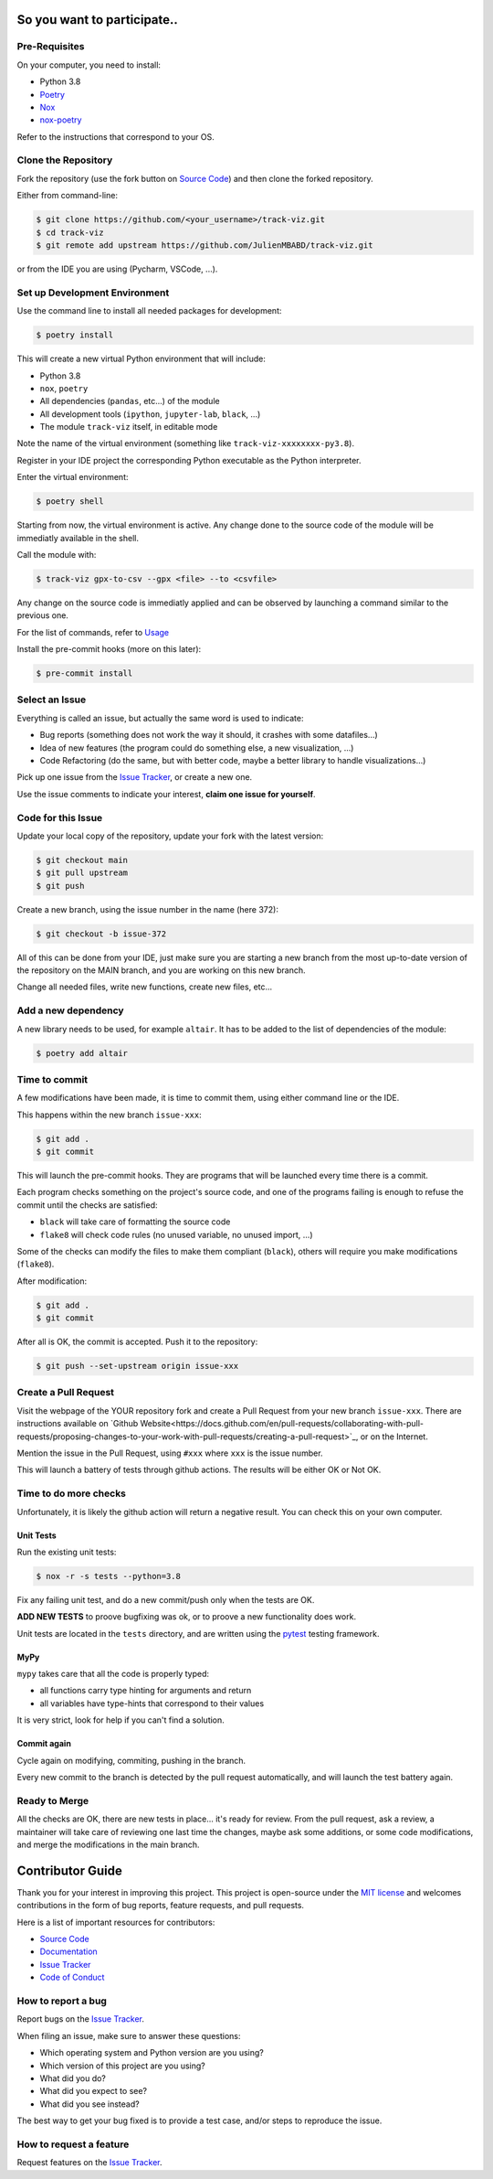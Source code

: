 So you want to participate..
=============================

Pre-Requisites
--------------

On your computer, you need to install:

- Python 3.8
- Poetry_
- Nox_
- nox-poetry_

Refer to the instructions that correspond to your OS.


Clone the Repository
--------------------

Fork the repository (use the fork button on `Source Code`_) and then clone the forked repository.

Either from command-line:

.. code:: console

    $ git clone https://github.com/<your_username>/track-viz.git
    $ cd track-viz
    $ git remote add upstream https://github.com/JulienMBABD/track-viz.git

or from the IDE you are using (Pycharm, VSCode, ...).

Set up Development Environment
------------------------------

Use the command line to install all needed packages for development:

.. code:: console

    $ poetry install

This will create a new virtual Python environment that will include:

- Python 3.8
- ``nox``, ``poetry``
- All dependencies (``pandas``, etc...) of the module
- All development tools (``ipython``, ``jupyter-lab``, ``black``, ...)
- The module ``track-viz`` itself, in editable mode

Note the name of the virtual environment (something like ``track-viz-xxxxxxxx-py3.8``).

Register in your IDE project the corresponding Python executable as the Python interpreter.

Enter the virtual environment:

.. code:: console

    $ poetry shell

Starting from now, the virtual environment is active. Any change done to the source code of the module will be
immediatly available in the shell.

Call the module with:

.. code:: console

    $ track-viz gpx-to-csv --gpx <file> --to <csvfile>

Any change on the source code is immediatly applied and can be observed by launching a command similar to the previous one.

For the list of commands, refer to `Usage <https://track-viz.readthedocs.io/en/latest/usage.html>`_

Install the pre-commit hooks (more on this later):

.. code:: console

    $ pre-commit install


.. _Poetry: https://python-poetry.org/
.. _Nox: https://nox.thea.codes/
.. _nox-poetry: https://nox-poetry.readthedocs.io/


Select an Issue
---------------

Everything is called an issue, but actually the same word is used to indicate:

- Bug reports (something does not work the way it should, it crashes with some datafiles...)
- Idea of new features (the program could do something else, a new visualization, ...)
- Code Refactoring (do the same, but with better code, maybe a better library to handle visualizations...)

Pick up one issue from the `Issue Tracker`_, or create a new one.

Use the issue comments to indicate your interest, **claim one issue for yourself**.


Code for this Issue
-------------------

Update your local copy of the repository, update your fork with the latest version:

.. code:: console

    $ git checkout main
    $ git pull upstream
    $ git push

Create a new branch, using the issue number in the name (here 372):

.. code:: console

    $ git checkout -b issue-372

All of this can be done from your IDE, just make sure you are starting a new branch from the most up-to-date
version of the repository on the MAIN branch, and you are working on this new branch.

Change all needed files, write new functions, create new files, etc...

Add a new dependency
--------------------

A new library needs to be used, for example ``altair``. It has to be added to the list of dependencies of the module:

.. code:: console

    $ poetry add altair


Time to commit
--------------

A few modifications have been made, it is time to commit them, using either command line or the IDE.

This happens within the new branch ``issue-xxx``:

.. code:: console

    $ git add .
    $ git commit

This will launch the pre-commit hooks. They are programs that will be launched every time there is a commit.

Each program checks something on the project's source code, and one of the programs failing is enough to refuse the
commit until the checks are satisfied:

- ``black`` will take care of formatting the source code
- ``flake8`` will check code rules (no unused variable, no unused import, ...)

Some of the checks can modify the files to make them compliant (``black``), others will require you make modifications
(``flake8``).

After modification:

.. code:: console

    $ git add .
    $ git commit

After all is OK, the commit is accepted. Push it to the repository:

.. code:: console

    $ git push --set-upstream origin issue-xxx

Create a Pull Request
---------------------

Visit the webpage of the YOUR repository fork and create a Pull Request from your new branch ``issue-xxx``. There are
instructions available on `Github Website<https://docs.github.com/en/pull-requests/collaborating-with-pull-requests/proposing-changes-to-your-work-with-pull-requests/creating-a-pull-request>`_,
or on the Internet.

Mention the issue in the Pull Request, using ``#xxx`` where ``xxx`` is the issue number.

This will launch a battery of tests through github actions. The results will be either OK or Not OK.


Time to do more checks
----------------------

Unfortunately, it is likely the github action will return a negative result. You can check this on your own computer.

Unit Tests
**********

Run the existing unit tests:

.. code:: console

    $ nox -r -s tests --python=3.8

Fix any failing unit test, and do a new commit/push only when the tests are OK.

**ADD NEW TESTS** to proove bugfixing was ok, or to proove a new functionality does work.

Unit tests are located in the ``tests`` directory,
and are written using the pytest_ testing framework.

.. _pytest: https://pytest.readthedocs.io/

MyPy
****

``mypy`` takes care that all the code is properly typed:

- all functions carry type hinting for arguments and return
- all variables have type-hints that correspond to their values

It is very strict, look for help if you can't find a solution.

Commit again
************

Cycle again on modifying, commiting, pushing in the branch.

Every new commit to the branch is detected by the pull request automatically, and will launch the test battery
again.


Ready to Merge
--------------

All the checks are OK, there are new tests in place... it's ready for review. From the pull request, ask a review,
a maintainer will take care of reviewing one last time the changes, maybe ask some additions, or some code modifications,
and merge the modifications in the main branch.



.. _pull request: https://github.com/JulienMBABD/track-viz/pulls
.. github-only
.. _Code of Conduct: CODE_OF_CONDUCT.rst

Contributor Guide
=================

Thank you for your interest in improving this project.
This project is open-source under the `MIT license`_ and
welcomes contributions in the form of bug reports, feature requests, and pull requests.

Here is a list of important resources for contributors:

- `Source Code`_
- `Documentation`_
- `Issue Tracker`_
- `Code of Conduct`_

.. _MIT license: https://opensource.org/licenses/MIT
.. _Source Code: https://github.com/JulienMBABD/track-viz
.. _Documentation: https://track-viz.readthedocs.io/
.. _Issue Tracker: https://github.com/JulienMBABD/track-viz/issues

How to report a bug
-------------------

Report bugs on the `Issue Tracker`_.

When filing an issue, make sure to answer these questions:

- Which operating system and Python version are you using?
- Which version of this project are you using?
- What did you do?
- What did you expect to see?
- What did you see instead?

The best way to get your bug fixed is to provide a test case,
and/or steps to reproduce the issue.


How to request a feature
------------------------

Request features on the `Issue Tracker`_.

